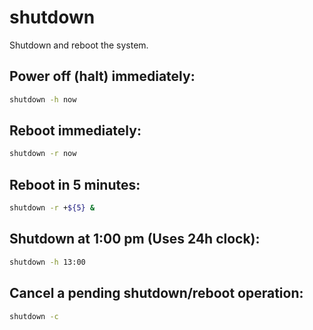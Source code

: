 * shutdown

Shutdown and reboot the system.

** Power off (halt) immediately:

#+BEGIN_SRC sh
  shutdown -h now
#+END_SRC

** Reboot immediately:

#+BEGIN_SRC sh
  shutdown -r now
#+END_SRC

** Reboot in 5 minutes:

#+BEGIN_SRC sh
  shutdown -r +${5} &
#+END_SRC

** Shutdown at 1:00 pm (Uses 24h clock):

#+BEGIN_SRC sh
  shutdown -h 13:00
#+END_SRC

** Cancel a pending shutdown/reboot operation:

#+BEGIN_SRC sh
  shutdown -c
#+END_SRC
